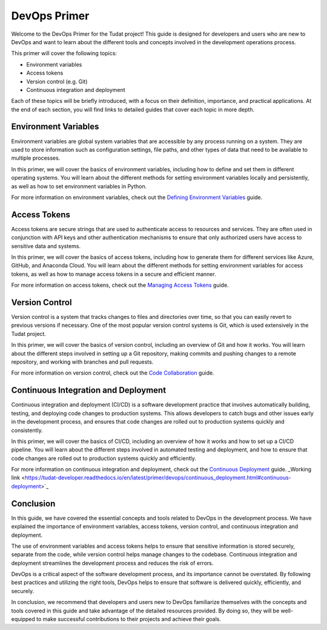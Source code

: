 DevOps Primer
=============

Welcome to the DevOps Primer for the Tudat project! This guide is designed for developers and users who are new to DevOps and want to learn about the different tools and concepts involved in the development operations process.

This primer will cover the following topics:

- Environment variables
- Access tokens
- Version control (e.g. Git)
- Continuous integration and deployment

Each of these topics will be briefly introduced, with a focus on their definition, importance, and practical applications. At the end of each section, you will find links to detailed guides that cover each topic in more depth.

Environment Variables
---------------------

Environment variables are global system variables that are accessible by any process running on a system. They are used to store information such as configuration settings, file paths, and other types of data that need to be available to multiple processes.

In this primer, we will cover the basics of environment variables, including how to define and set them in different operating systems. You will learn about the different methods for setting environment variables locally and persistently, as well as how to set environment variables in Python.

For more information on environment variables, check out the `Defining Environment Variables <environment-variables.html>`_ guide.

Access Tokens
-------------

Access tokens are secure strings that are used to authenticate access to resources and services. They are often used in conjunction with API keys and other authentication mechanisms to ensure that only authorized users have access to sensitive data and systems.

In this primer, we will cover the basics of access tokens, including how to generate them for different services like Azure, GitHub, and Anaconda Cloud. You will learn about the different methods for setting environment variables for access tokens, as well as how to manage access tokens in a secure and efficient manner.

For more information on access tokens, check out the `Managing Access Tokens <access-tokens.html>`_ guide.

Version Control
---------------

Version control is a system that tracks changes to files and directories over time, so that you can easily revert to previous versions if necessary. One of the most popular version control systems is Git, which is used extensively in the Tudat project.

In this primer, we will cover the basics of version control, including an overview of Git and how it works. You will learn about the different steps involved in setting up a Git repository, making commits and pushing changes to a remote repository, and working with branches and pull requests.

For more information on version control, check out the `Code Collaboration <code-collaboration.html>`_ guide.

Continuous Integration and Deployment
-------------------------------------

Continuous integration and deployment (CI/CD) is a software development practice that involves automatically building, testing, and deploying code changes to production systems. This allows developers to catch bugs and other issues early in the development process, and ensures that code changes are rolled out to production systems quickly and consistently.

In this primer, we will cover the basics of CI/CD, including an overview of how it works and how to set up a CI/CD pipeline. You will learn about the different steps involved in automated testing and deployment, and how to ensure that code changes are rolled out to production systems quickly and efficiently.

For more information on continuous integration and deployment, check out the `Continuous Deployment <continuous-deployment.html>`_ guide. _Working link <https://tudat-developer.readthedocs.io/en/latest/primer/devops/continuous_deployment.html#continuous-deployment>`_

Conclusion
----------

In this guide, we have covered the essential concepts and tools related to DevOps in the development process. We have explained the importance of environment variables, access tokens, version control, and continuous integration and deployment.

The use of environment variables and access tokens helps to ensure that sensitive information is stored securely, separate from the code, while version control helps manage changes to the codebase. Continuous integration and deployment streamlines the development process and reduces the risk of errors.

DevOps is a critical aspect of the software development process, and its importance cannot be overstated. By following best practices and utilizing the right tools, DevOps helps to ensure that software is delivered quickly, efficiently, and securely.

In conclusion, we recommend that developers and users new to DevOps familiarize themselves with the concepts and tools covered in this guide and take advantage of the detailed resources provided. By doing so, they will be well-equipped to make successful contributions to their projects and achieve their goals.

